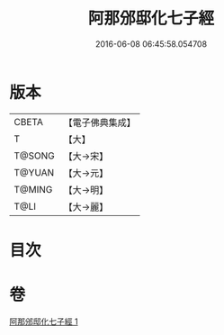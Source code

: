 #+TITLE: 阿那邠邸化七子經 
#+DATE: 2016-06-08 06:45:58.054708

* 版本
 |     CBETA|【電子佛典集成】|
 |         T|【大】     |
 |    T@SONG|【大→宋】   |
 |    T@YUAN|【大→元】   |
 |    T@MING|【大→明】   |
 |      T@LI|【大→麗】   |

* 目次

* 卷
[[file:KR6a0143_001.txt][阿那邠邸化七子經 1]]

